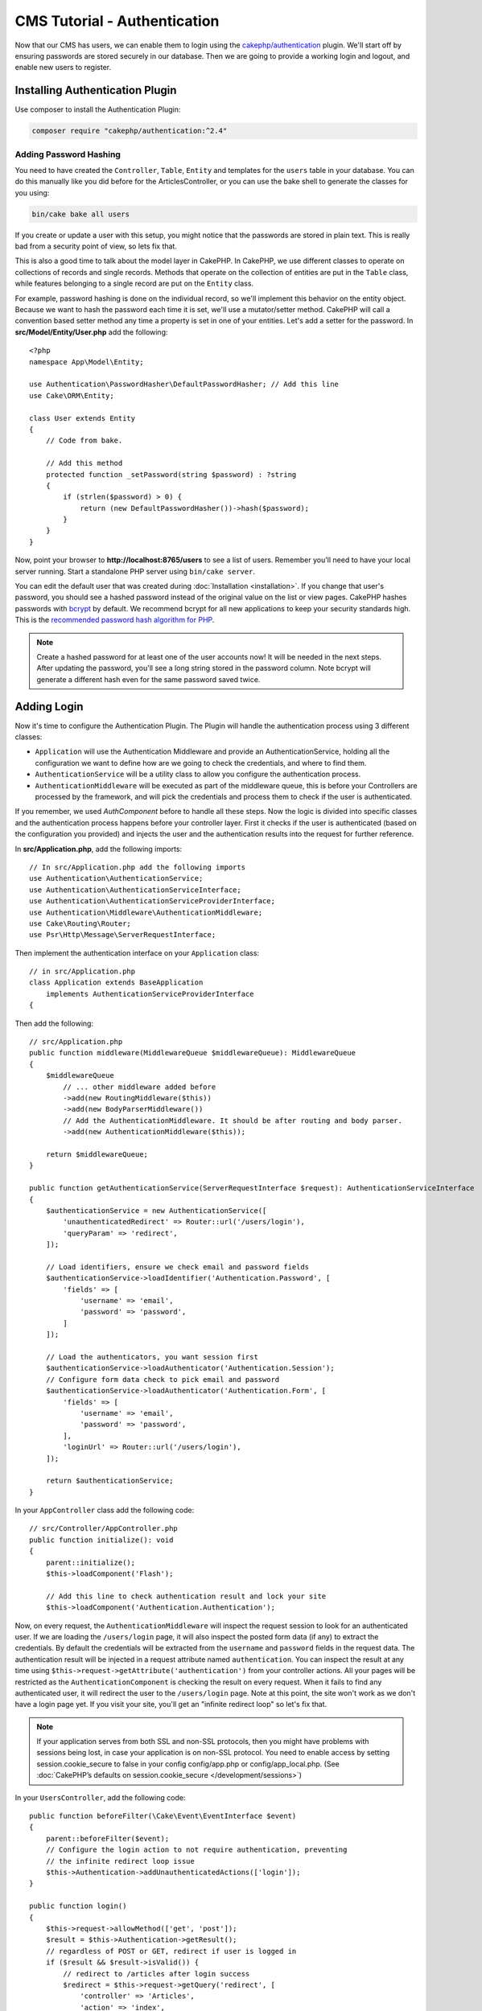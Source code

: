 CMS Tutorial - Authentication
#############################

Now that our CMS has users, we can enable them to login using the
`cakephp/authentication <https://book.cakephp.org/authentication/2>`__
plugin. We'll start off by ensuring passwords are stored securely in
our database. Then we are going to provide a working login and logout, and
enable new users to register.

Installing Authentication Plugin
================================

Use composer to install the Authentication Plugin:

.. code-block:: console

    composer require "cakephp/authentication:^2.4"


Adding Password Hashing
-----------------------

You need to have created the ``Controller``, ``Table``, ``Entity`` and
templates for the ``users`` table in your database. You can do this manually
like you did before for the ArticlesController, or you can use the bake shell
to generate the classes for you using:

.. code-block:: console

    bin/cake bake all users

If you create or update a user with this setup, you might notice that
the passwords are stored in plain text. This is really bad from a security point
of view, so lets fix that.

This is also a good time to talk about the model layer in CakePHP. In CakePHP,
we use different classes to operate on collections of records and single records.
Methods that operate on the collection of entities are put in the ``Table`` class,
while features belonging to a single record are put on the ``Entity`` class.

For example, password hashing is done on the individual record, so we'll
implement this behavior on the entity object. Because we want to hash the
password each time it is set, we'll use a mutator/setter method. CakePHP will
call a convention based setter method any time a property is set in one of your
entities. Let's add a setter for the password. In **src/Model/Entity/User.php**
add the following::

    <?php
    namespace App\Model\Entity;

    use Authentication\PasswordHasher\DefaultPasswordHasher; // Add this line
    use Cake\ORM\Entity;

    class User extends Entity
    {
        // Code from bake.

        // Add this method
        protected function _setPassword(string $password) : ?string
        {
            if (strlen($password) > 0) {
                return (new DefaultPasswordHasher())->hash($password);
            }
        }
    }

Now, point your browser to **http://localhost:8765/users** to see a list of users.
Remember you'll need to have your local server running. Start a standalone PHP
server using ``bin/cake server``.

You can edit the default user that was created during
:doc:`Installation <installation>`. If you change that user's password,
you should see a hashed password instead of the original value on the list or
view pages. CakePHP hashes passwords with `bcrypt
<https://codahale.com/how-to-safely-store-a-password/>`_ by default. We recommend
bcrypt for all new applications to keep your security standards high. This
is the `recommended password hash algorithm for PHP <https://www.php.net/manual/en/function.password-hash.php>`_.

.. note::

    Create a hashed password for at least one of the user accounts now!
    It will be needed in the next steps.
    After updating the password, you'll see a long string stored in the password column.
    Note bcrypt will generate a different hash even for the same password saved twice.


Adding Login
============

Now it's time to configure the Authentication Plugin.
The Plugin will handle the authentication process using 3 different classes:

* ``Application`` will use the Authentication Middleware and provide an
  AuthenticationService, holding all the configuration we want to define how are
  we going to check the credentials, and where to find them.
* ``AuthenticationService`` will be a utility class to allow you configure the
  authentication process.
* ``AuthenticationMiddleware`` will be executed as part of the middleware queue,
  this is before your Controllers are processed by the framework, and will pick the
  credentials and process them to check if the user is authenticated.

If you remember, we used `AuthComponent`
before to handle all these steps. Now the logic is divided into specific classes and
the authentication process happens before your controller layer. First it checks if the user
is authenticated (based on the configuration you provided) and injects the user and
the authentication results into the request for further reference.

In **src/Application.php**, add the following imports::

    // In src/Application.php add the following imports
    use Authentication\AuthenticationService;
    use Authentication\AuthenticationServiceInterface;
    use Authentication\AuthenticationServiceProviderInterface;
    use Authentication\Middleware\AuthenticationMiddleware;
    use Cake\Routing\Router;
    use Psr\Http\Message\ServerRequestInterface;

Then implement the authentication interface on your ``Application`` class::

    // in src/Application.php
    class Application extends BaseApplication
        implements AuthenticationServiceProviderInterface
    {

Then add the following::

    // src/Application.php
    public function middleware(MiddlewareQueue $middlewareQueue): MiddlewareQueue
    {
        $middlewareQueue
            // ... other middleware added before
            ->add(new RoutingMiddleware($this))
            ->add(new BodyParserMiddleware())
            // Add the AuthenticationMiddleware. It should be after routing and body parser.
            ->add(new AuthenticationMiddleware($this));

        return $middlewareQueue;
    }

    public function getAuthenticationService(ServerRequestInterface $request): AuthenticationServiceInterface
    {
        $authenticationService = new AuthenticationService([
            'unauthenticatedRedirect' => Router::url('/users/login'),
            'queryParam' => 'redirect',
        ]);

        // Load identifiers, ensure we check email and password fields
        $authenticationService->loadIdentifier('Authentication.Password', [
            'fields' => [
                'username' => 'email',
                'password' => 'password',
            ]
        ]);

        // Load the authenticators, you want session first
        $authenticationService->loadAuthenticator('Authentication.Session');
        // Configure form data check to pick email and password
        $authenticationService->loadAuthenticator('Authentication.Form', [
            'fields' => [
                'username' => 'email',
                'password' => 'password',
            ],
            'loginUrl' => Router::url('/users/login'),
        ]);

        return $authenticationService;
    }

In your ``AppController`` class add the following code::

    // src/Controller/AppController.php
    public function initialize(): void
    {
        parent::initialize();
        $this->loadComponent('Flash');

        // Add this line to check authentication result and lock your site
        $this->loadComponent('Authentication.Authentication');

Now, on every request, the ``AuthenticationMiddleware`` will inspect
the request session to look for an authenticated user. If we are loading the ``/users/login``
page, it will also inspect the posted form data (if any) to extract the credentials.
By default the credentials will be extracted from the ``username`` and ``password``
fields in the request data.
The authentication result will be injected in a request attribute named
``authentication``. You can inspect the result at any time using
``$this->request->getAttribute('authentication')`` from your controller actions.
All your pages will be restricted as the ``AuthenticationComponent`` is checking the
result on every request. When it fails to find any authenticated user, it will redirect the
user to the ``/users/login`` page.
Note at this point, the site won't work as we don't have a login page yet.
If you visit your site, you'll get an "infinite redirect loop" so let's fix that.

.. note::

    If your application serves from both SSL and non-SSL protocols, then you might have problems
    with sessions being lost, in case your application is on non-SSL protocol. You need to enable
    access by setting session.cookie_secure to false in your config config/app.php or config/app_local.php.
    (See :doc:`CakePHP’s defaults on session.cookie_secure </development/sessions>`)

In your ``UsersController``, add the following code::

    public function beforeFilter(\Cake\Event\EventInterface $event)
    {
        parent::beforeFilter($event);
        // Configure the login action to not require authentication, preventing
        // the infinite redirect loop issue
        $this->Authentication->addUnauthenticatedActions(['login']);
    }

    public function login()
    {
        $this->request->allowMethod(['get', 'post']);
        $result = $this->Authentication->getResult();
        // regardless of POST or GET, redirect if user is logged in
        if ($result && $result->isValid()) {
            // redirect to /articles after login success
            $redirect = $this->request->getQuery('redirect', [
                'controller' => 'Articles',
                'action' => 'index',
            ]);

            return $this->redirect($redirect);
        }
        // display error if user submitted and authentication failed
        if ($this->request->is('post') && !$result->isValid()) {
            $this->Flash->error(__('Invalid username or password'));
        }
    }

Add the template logic for your login action::

    <!-- in /templates/Users/login.php -->
    <div class="users form">
        <?= $this->Flash->render() ?>
        <h3>Login</h3>
        <?= $this->Form->create() ?>
        <fieldset>
            <legend><?= __('Please enter your username and password') ?></legend>
            <?= $this->Form->control('email', ['required' => true]) ?>
            <?= $this->Form->control('password', ['required' => true]) ?>
        </fieldset>
        <?= $this->Form->submit(__('Login')); ?>
        <?= $this->Form->end() ?>

        <?= $this->Html->link("Add User", ['action' => 'add']) ?>
    </div>

Now login page will allow us to correctly login into the application.
Test it by requesting any page of your site. After being redirected
to the ``/users/login`` page, enter the email and password you
picked previously when creating your user. You should be redirected
successfully after login.

We need to add a couple more details to configure our application.
We want all ``view`` and ``index`` pages accessible without logging in so we'll add this specific
configuration in AppController::

    // in src/Controller/AppController.php
    public function beforeFilter(\Cake\Event\EventInterface $event)
    {
        parent::beforeFilter($event);
        // for all controllers in our application, make index and view
        // actions public, skipping the authentication check
        $this->Authentication->addUnauthenticatedActions(['index', 'view']);
    }

.. note::

    If you don't have a user with a hashed password yet, comment the
    ``$this->loadComponent('Authentication.Authentication')`` line in your
    AppController and all other lines where Authentication is used. Then go to
    ``/users/add`` to create a new user picking email and password. Afterward,
    make sure to uncomment the lines we just temporarily commented!

Try it out by visiting ``/articles/add`` before logging in! Since this action is not
allowed, you will be redirected to the login page. After logging in
successfully, CakePHP will automatically redirect you back to ``/articles/add``.

Logout
======

Add the logout action to the ``UsersController`` class::

    // in src/Controller/UsersController.php
    public function logout()
    {
        $result = $this->Authentication->getResult();
        // regardless of POST or GET, redirect if user is logged in
        if ($result && $result->isValid()) {
            $this->Authentication->logout();
            return $this->redirect(['controller' => 'Users', 'action' => 'login']);
        }
    }

Now you can visit ``/users/logout`` to log out. You should then be sent to the login
page.

Enabling Registrations
======================

If you try to visit **/users/add** without being logged in, you will be
redirected to the login page. We should fix that as we want to allow people to
sign up for our application. In the ``UsersController`` fix the following line::

    // Add to the beforeFilter method of UsersController
    $this->Authentication->addUnauthenticatedActions(['login', 'add']);

The above tells ``AuthenticationComponent`` that the ``add()`` action of the
``UsersController`` does *not* require authentication or authorization. You may
want to take the time to clean up the **Users/add.php** and remove the
misleading links, or continue on to the next section. We won't be building out
user editing, viewing or listing in this tutorial, but that is an exercise you
can complete on your own.

Now that users can log in, we'll want to limit users to only edit articles that
they created by :doc:`applying authorization policies <./authorization>`.
